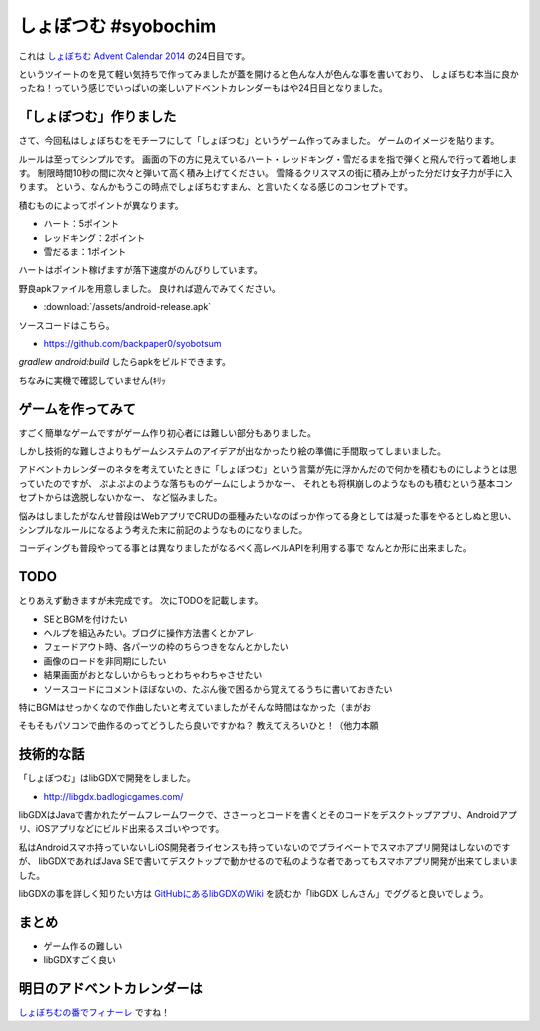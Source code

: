 しょぼつむ #syobochim
================================================================================

これは `しょぼちむ Advent Calendar 2014 <http://www.adventar.org/calendars/327>`_
の24日目です。

.. raw:: html

   <blockquote class="twitter-tweet" lang="ja"><p>しょぼちむアドベントカレンダー、作っていただけたらきっと嬉しいんだろうけど、自分で作るのは違う気がする！！！！</p>&mdash; しょぼちむ@精進します (@syobochim) <a href="https://twitter.com/syobochim/status/529187751162163200">2014, 11月 3</a></blockquote>
   <script async src="//platform.twitter.com/widgets.js" charset="utf-8">{}</script>

というツイートのを見て軽い気持ちで作ってみましたが蓋を開けると色んな人が色んな事を書いており、
しょぼちむ本当に良かったね！っていう感じでいっぱいの楽しいアドベントカレンダーもはや24日目となりました。

「しょぼつむ」作りました
--------------------------------------------------------------------------------

さて、今回私はしょぼちむをモチーフにして「しょぼつむ」というゲーム作ってみました。
ゲームのイメージを貼ります。

.. image:: /images/syobotsum_screen_shot.*

ルールは至ってシンプルです。
画面の下の方に見えているハート・レッドキング・雪だるまを指で弾くと飛んで行って着地します。
制限時間10秒の間に次々と弾いて高く積み上げてください。
雪降るクリスマスの街に積み上がった分だけ女子力が手に入ります。
という、なんかもうこの時点でしょぼちむすまん、と言いたくなる感じのコンセプトです。

積むものによってポイントが異なります。

* ハート：5ポイント
* レッドキング：2ポイント
* 雪だるま：1ポイント

ハートはポイント稼げますが落下速度がのんびりしています。

野良apkファイルを用意しました。
良ければ遊んでみてください。

* :download:`/assets/android-release.apk`

ソースコードはこちら。

* https://github.com/backpaper0/syobotsum

`gradlew android:build` したらapkをビルドできます。

ちなみに実機で確認していません(ｷﾘｯ

ゲームを作ってみて
--------------------------------------------------------------------------------

すごく簡単なゲームですがゲーム作り初心者には難しい部分もありました。

しかし技術的な難しさよりもゲームシステムのアイデアが出なかったり絵の準備に手間取ってしまいました。

アドベントカレンダーのネタを考えていたときに「しょぼつむ」という言葉が先に浮かんだので何かを積むものにしようとは思っていたのですが、
ぷよぷよのような落ちものゲームにしようかなー、
それとも将棋崩しのようなものも積むという基本コンセプトからは逸脱しないかなー、
など悩みました。

悩みはしましたがなんせ普段はWebアプリでCRUDの亜種みたいなのばっか作ってる身としては凝った事をやるとしぬと思い、
シンプルなルールになるよう考えた末に前記のようなものになりました。

コーディングも普段やってる事とは異なりましたがなるべく高レベルAPIを利用する事で
なんとか形に出来ました。

TODO
--------------------------------------------------------------------------------

とりあえず動きますが未完成です。
次にTODOを記載します。

* SEとBGMを付けたい
* ヘルプを組込みたい。ブログに操作方法書くとかアレ
* フェードアウト時、各パーツの枠のちらつきをなんとかしたい
* 画像のロードを非同期にしたい
* 結果画面がおとなしいからもっとわちゃわちゃさせたい
* ソースコードにコメントほぼないの、たぶん後で困るから覚えてるうちに書いておきたい

特にBGMはせっかくなので作曲したいと考えていましたがそんな時間はなかった（まがお

そもそもパソコンで曲作るのってどうしたら良いですかね？
教えてえろいひと！（他力本願

技術的な話
--------------------------------------------------------------------------------

「しょぼつむ」はlibGDXで開発をしました。

* http://libgdx.badlogicgames.com/

libGDXはJavaで書かれたゲームフレームワークで、ささーっとコードを書くとそのコードをデスクトップアプリ、Androidアプリ、iOSアプリなどにビルド出来るスゴいやつです。

私はAndroidスマホ持っていないしiOS開発者ライセンスも持っていないのでプライベートでスマホアプリ開発はしないのですが、
libGDXであればJava SEで書いてデスクトップで動かせるので私のような者であってもスマホアプリ開発が出来てしまいました。

libGDXの事を詳しく知りたい方は `GitHubにあるlibGDXのWiki <https://github.com/libgdx/libgdx/wiki>`_
を読むか「libGDX しんさん」でググると良いでしょう。

まとめ
--------------------------------------------------------------------------------

* ゲーム作るの難しい
* libGDXすごく良い

明日のアドベントカレンダーは
--------------------------------------------------------------------------------

`しょぼちむの番でフィナーレ <http://syobochim.hatenablog.com/entry/2014/12/25/221700>`_ ですね！

.. author:: default
.. categories:: none
.. tags:: syobochim, Java, libGDX
.. comments::
